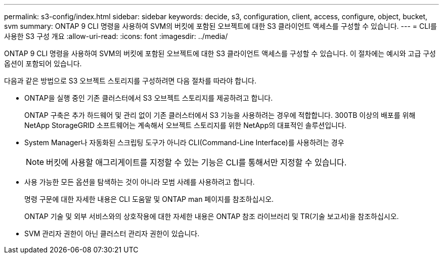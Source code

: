 ---
permalink: s3-config/index.html 
sidebar: sidebar 
keywords: decide, s3, configuration, client, access, configure, object, bucket, svm 
summary: ONTAP 9 CLI 명령을 사용하여 SVM의 버킷에 포함된 오브젝트에 대한 S3 클라이언트 액세스를 구성할 수 있습니다. 
---
= CLI를 사용한 S3 구성 개요
:allow-uri-read: 
:icons: font
:imagesdir: ../media/


[role="lead"]
ONTAP 9 CLI 명령을 사용하여 SVM의 버킷에 포함된 오브젝트에 대한 S3 클라이언트 액세스를 구성할 수 있습니다. 이 절차에는 예시와 고급 구성 옵션이 포함되어 있습니다.

다음과 같은 방법으로 S3 오브젝트 스토리지를 구성하려면 다음 절차를 따라야 합니다.

* ONTAP을 실행 중인 기존 클러스터에서 S3 오브젝트 스토리지를 제공하려고 합니다.
+
ONTAP 구축은 추가 하드웨어 및 관리 없이 기존 클러스터에서 S3 기능을 사용하려는 경우에 적합합니다. 300TB 이상의 배포를 위해 NetApp StorageGRID 소프트웨어는 계속해서 오브젝트 스토리지를 위한 NetApp의 대표적인 솔루션입니다.

* System Manager나 자동화된 스크립팅 도구가 아니라 CLI(Command-Line Interface)를 사용하려는 경우
+
[NOTE]
====
버킷에 사용할 애그리게이트를 지정할 수 있는 기능은 CLI를 통해서만 지정할 수 있습니다.

====
* 사용 가능한 모든 옵션을 탐색하는 것이 아니라 모범 사례를 사용하려고 합니다.
+
명령 구문에 대한 자세한 내용은 CLI 도움말 및 ONTAP man 페이지를 참조하십시오.

+
ONTAP 기술 및 외부 서비스와의 상호작용에 대한 자세한 내용은 ONTAP 참조 라이브러리 및 TR(기술 보고서)을 참조하십시오.

* SVM 관리자 권한이 아닌 클러스터 관리자 권한이 있습니다.

